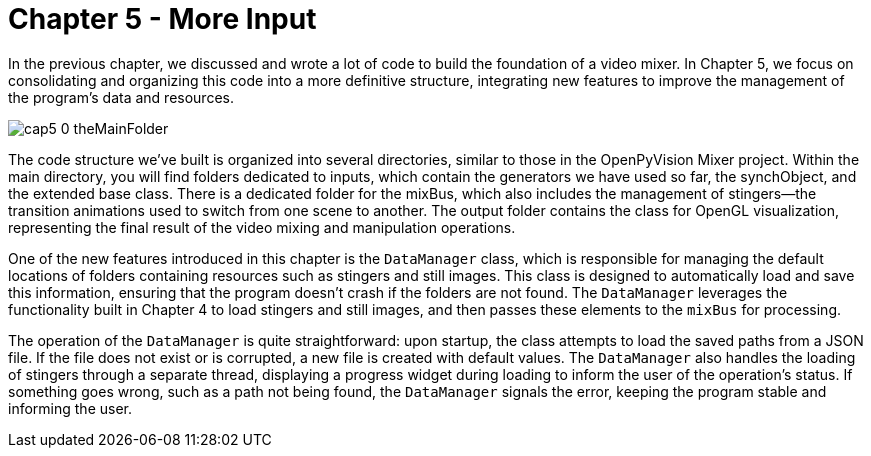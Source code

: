 = Chapter 5 - More Input

In the previous chapter, we discussed and wrote a lot of code to build the foundation of a video mixer. In Chapter 5, we focus on consolidating and organizing this code into a more definitive structure, integrating new features to improve the management of the program's data and resources.

image::https://github.com/AlessioMichelassi/openPyVision_013/blob/master/wiki/imgs/cap5_0_theMainFolder.png[scaledwidth="50%"]

The code structure we've built is organized into several directories, similar to those in the OpenPyVision Mixer project. Within the main directory, you will find folders dedicated to inputs, which contain the generators we have used so far, the synchObject, and the extended base class. There is a dedicated folder for the mixBus, which also includes the management of stingers—the transition animations used to switch from one scene to another. The output folder contains the class for OpenGL visualization, representing the final result of the video mixing and manipulation operations.

One of the new features introduced in this chapter is the `DataManager` class, which is responsible for managing the default locations of folders containing resources such as stingers and still images. This class is designed to automatically load and save this information, ensuring that the program doesn't crash if the folders are not found. The `DataManager` leverages the functionality built in Chapter 4 to load stingers and still images, and then passes these elements to the `mixBus` for processing.

The operation of the `DataManager` is quite straightforward: upon startup, the class attempts to load the saved paths from a JSON file. If the file does not exist or is corrupted, a new file is created with default values. The `DataManager` also handles the loading of stingers through a separate thread, displaying a progress widget during loading to inform the user of the operation's status. If something goes wrong, such as a path not being found, the `DataManager` signals the error, keeping the program stable and informing the user.

